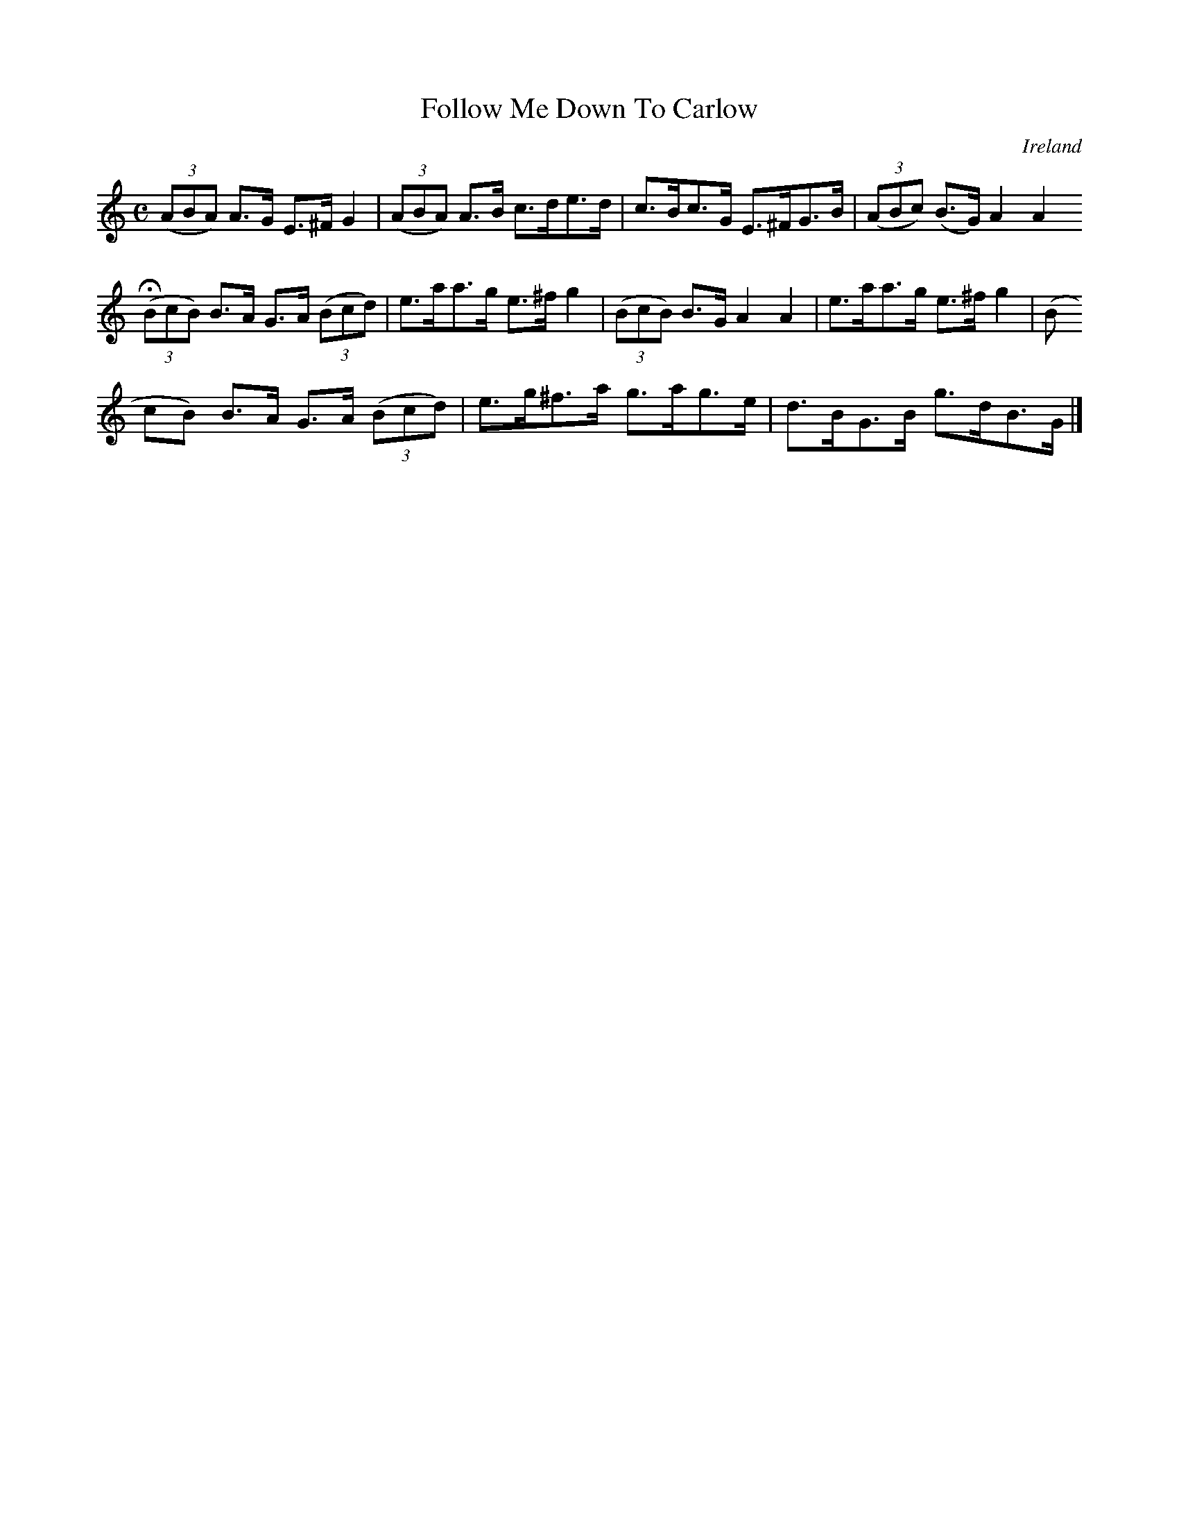 X:987
T:Follow Me Down To Carlow
N:anon.
O:Ireland
B:Francis O'Neill: "The Dance Music of Ireland" (1907) no. 988
Z:Transcribed by Frank Nordberg - http://www.musicaviva.com
N:Music Aviva - The Internet center for free sheet music downloads
M:C
L:1/8
K:Am
(3(ABA) A>G E>^FG2|(3(ABA) A>B c>de>d|c>Bc>G E>^FG>B|(3(ABc) (B>G) A2A2 H
 :|e>aa>g e>^fg2|
(3(BcB) B>A G>A (3(Bcd)|e>aa>g e>^fg2|(3(BcB) B>G A2A2|e>aa>g e>^fg2|(3(B
cB) B>A G>A (3(Bcd)|e>g^f>a g>ag>e|d>BG>B g>dB>G|]
